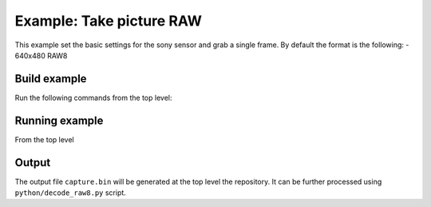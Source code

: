 =========================
Example: Take picture RAW
=========================

This example set the basic settings for the sony sensor and grab a single frame. 
By default the format is the following:
- 640x480 RAW8

*************
Build example
*************
Run the following commands from the top level:

.. tab:: Linux and Mac

    .. code-block:: console
        
        cmake -B build --toolchain=xmos_cmake_toolchain/xs3a.cmake
        make -C build example_take_picture_raw

.. tab:: Windows

    .. code-block:: console

        cmake -G "Ninja" -B build --toolchain=xmos_cmake_toolchain/xs3a.cmake
        ninja -C build example_take_picture_raw

***************
Running example
***************

From the top level

.. tab:: Linux and Mac

    .. code-block:: console

        pip install -e utils/xscope_fileio
        cd python
        python run_xscope_bin.py ../build/examples/take_picture_raw/example_take_picture_raw.xe

.. tab:: Windows

    .. code-block:: console

        # works with a cl compiler
        pip install -e utils\xscope_fileio
        cd utils\xscope_fileio\host
        cmake -G "Ninja" . && ninja
        cd ..\..\..\python
        python run_xscope_bin.py ..\build\examples\take_picture_raw\example_take_picture_raw.xe

******
Output
******

The output file ``capture.bin`` will be generated at the top level the repository. It can be further processed using ``python/decode_raw8.py`` script.
